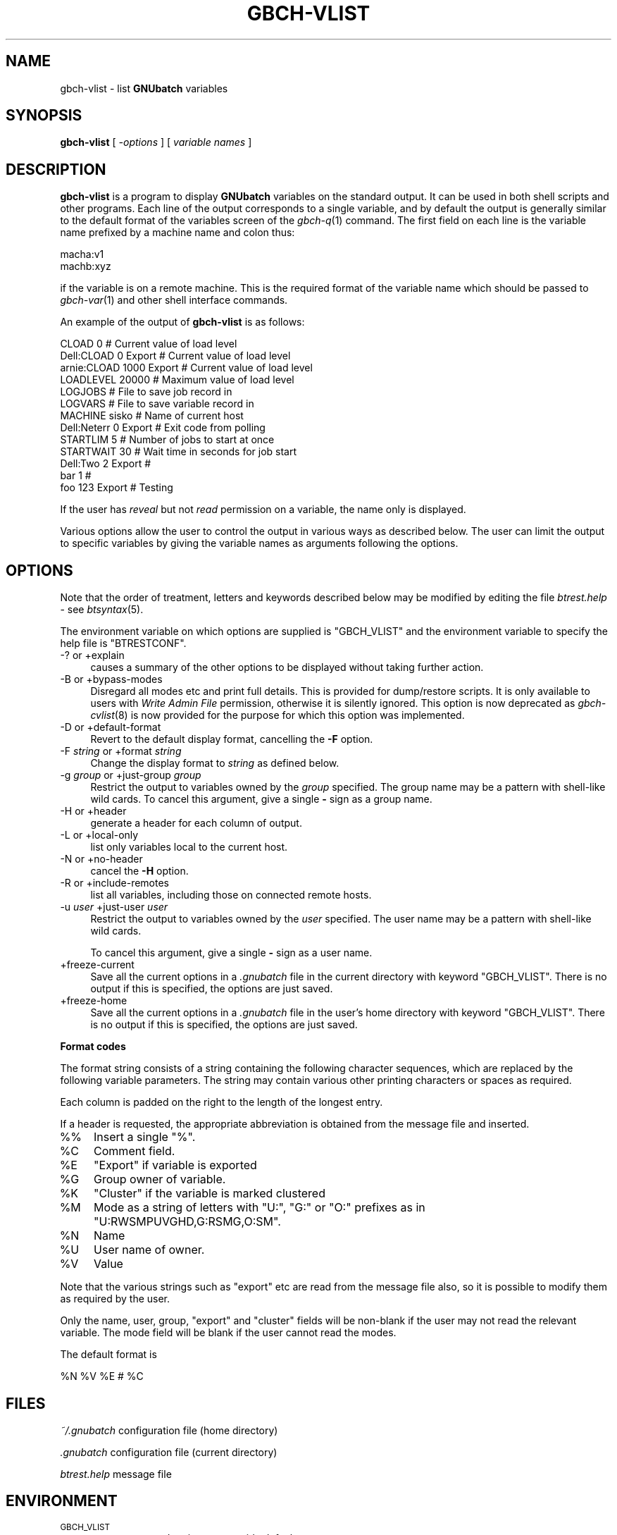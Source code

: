 .\" Automatically generated by Pod::Man v1.37, Pod::Parser v1.32
.\"
.\" Standard preamble:
.\" ========================================================================
.de Sh \" Subsection heading
.br
.if t .Sp
.ne 5
.PP
\fB\\$1\fR
.PP
..
.de Sp \" Vertical space (when we can't use .PP)
.if t .sp .5v
.if n .sp
..
.de Vb \" Begin verbatim text
.ft CW
.nf
.ne \\$1
..
.de Ve \" End verbatim text
.ft R
.fi
..
.\" Set up some character translations and predefined strings.  \*(-- will
.\" give an unbreakable dash, \*(PI will give pi, \*(L" will give a left
.\" double quote, and \*(R" will give a right double quote.  | will give a
.\" real vertical bar.  \*(C+ will give a nicer C++.  Capital omega is used to
.\" do unbreakable dashes and therefore won't be available.  \*(C` and \*(C'
.\" expand to `' in nroff, nothing in troff, for use with C<>.
.tr \(*W-|\(bv\*(Tr
.ds C+ C\v'-.1v'\h'-1p'\s-2+\h'-1p'+\s0\v'.1v'\h'-1p'
.ie n \{\
.    ds -- \(*W-
.    ds PI pi
.    if (\n(.H=4u)&(1m=24u) .ds -- \(*W\h'-12u'\(*W\h'-12u'-\" diablo 10 pitch
.    if (\n(.H=4u)&(1m=20u) .ds -- \(*W\h'-12u'\(*W\h'-8u'-\"  diablo 12 pitch
.    ds L" ""
.    ds R" ""
.    ds C` ""
.    ds C' ""
'br\}
.el\{\
.    ds -- \|\(em\|
.    ds PI \(*p
.    ds L" ``
.    ds R" ''
'br\}
.\"
.\" If the F register is turned on, we'll generate index entries on stderr for
.\" titles (.TH), headers (.SH), subsections (.Sh), items (.Ip), and index
.\" entries marked with X<> in POD.  Of course, you'll have to process the
.\" output yourself in some meaningful fashion.
.if \nF \{\
.    de IX
.    tm Index:\\$1\t\\n%\t"\\$2"
..
.    nr % 0
.    rr F
.\}
.\"
.\" For nroff, turn off justification.  Always turn off hyphenation; it makes
.\" way too many mistakes in technical documents.
.hy 0
.if n .na
.\"
.\" Accent mark definitions (@(#)ms.acc 1.5 88/02/08 SMI; from UCB 4.2).
.\" Fear.  Run.  Save yourself.  No user-serviceable parts.
.    \" fudge factors for nroff and troff
.if n \{\
.    ds #H 0
.    ds #V .8m
.    ds #F .3m
.    ds #[ \f1
.    ds #] \fP
.\}
.if t \{\
.    ds #H ((1u-(\\\\n(.fu%2u))*.13m)
.    ds #V .6m
.    ds #F 0
.    ds #[ \&
.    ds #] \&
.\}
.    \" simple accents for nroff and troff
.if n \{\
.    ds ' \&
.    ds ` \&
.    ds ^ \&
.    ds , \&
.    ds ~ ~
.    ds /
.\}
.if t \{\
.    ds ' \\k:\h'-(\\n(.wu*8/10-\*(#H)'\'\h"|\\n:u"
.    ds ` \\k:\h'-(\\n(.wu*8/10-\*(#H)'\`\h'|\\n:u'
.    ds ^ \\k:\h'-(\\n(.wu*10/11-\*(#H)'^\h'|\\n:u'
.    ds , \\k:\h'-(\\n(.wu*8/10)',\h'|\\n:u'
.    ds ~ \\k:\h'-(\\n(.wu-\*(#H-.1m)'~\h'|\\n:u'
.    ds / \\k:\h'-(\\n(.wu*8/10-\*(#H)'\z\(sl\h'|\\n:u'
.\}
.    \" troff and (daisy-wheel) nroff accents
.ds : \\k:\h'-(\\n(.wu*8/10-\*(#H+.1m+\*(#F)'\v'-\*(#V'\z.\h'.2m+\*(#F'.\h'|\\n:u'\v'\*(#V'
.ds 8 \h'\*(#H'\(*b\h'-\*(#H'
.ds o \\k:\h'-(\\n(.wu+\w'\(de'u-\*(#H)/2u'\v'-.3n'\*(#[\z\(de\v'.3n'\h'|\\n:u'\*(#]
.ds d- \h'\*(#H'\(pd\h'-\w'~'u'\v'-.25m'\f2\(hy\fP\v'.25m'\h'-\*(#H'
.ds D- D\\k:\h'-\w'D'u'\v'-.11m'\z\(hy\v'.11m'\h'|\\n:u'
.ds th \*(#[\v'.3m'\s+1I\s-1\v'-.3m'\h'-(\w'I'u*2/3)'\s-1o\s+1\*(#]
.ds Th \*(#[\s+2I\s-2\h'-\w'I'u*3/5'\v'-.3m'o\v'.3m'\*(#]
.ds ae a\h'-(\w'a'u*4/10)'e
.ds Ae A\h'-(\w'A'u*4/10)'E
.    \" corrections for vroff
.if v .ds ~ \\k:\h'-(\\n(.wu*9/10-\*(#H)'\s-2\u~\d\s+2\h'|\\n:u'
.if v .ds ^ \\k:\h'-(\\n(.wu*10/11-\*(#H)'\v'-.4m'^\v'.4m'\h'|\\n:u'
.    \" for low resolution devices (crt and lpr)
.if \n(.H>23 .if \n(.V>19 \
\{\
.    ds : e
.    ds 8 ss
.    ds o a
.    ds d- d\h'-1'\(ga
.    ds D- D\h'-1'\(hy
.    ds th \o'bp'
.    ds Th \o'LP'
.    ds ae ae
.    ds Ae AE
.\}
.rm #[ #] #H #V #F C
.\" ========================================================================
.\"
.IX Title "GBCH-VLIST 1"
.TH GBCH-VLIST 1 "2009-02-16" "GNUbatch Release 1" "GNUbatch Batch Scheduler"
.SH "NAME"
gbch\-vlist \- list \fBGNUbatch\fR variables
.SH "SYNOPSIS"
.IX Header "SYNOPSIS"
\&\fBgbch-vlist\fR
[ \fI\-options\fR ]
[ \fIvariable names\fR ]
.SH "DESCRIPTION"
.IX Header "DESCRIPTION"
\&\fBgbch-vlist\fR is a program to display \fBGNUbatch\fR variables on the
standard output. It can be used in both shell scripts and other
programs. Each line of the output corresponds to a single variable,
and by default the output is generally similar to the default format
of the variables screen of the \fIgbch\-q\fR\|(1) command. The first field on each
line is the variable name prefixed by a machine name and colon thus:
.PP
.Vb 2
\&        macha:v1
\&        machb:xyz
.Ve
.PP
if the variable is on a remote machine. This is the required format of the
variable name which should be passed to \fIgbch\-var\fR\|(1) and other shell
interface commands.
.PP
An example of the output of \fBgbch-vlist\fR is as follows:
.PP
.Vb 13
\&        CLOAD         0                # Current value of load level
\&        Dell:CLOAD    0         Export # Current value of load level
\&        arnie:CLOAD   1000      Export # Current value of load level
\&        LOADLEVEL     20000            # Maximum value of load level
\&        LOGJOBS                        # File to save job record in
\&        LOGVARS                        # File to save variable record in
\&        MACHINE       sisko            # Name of current host
\&        Dell:Neterr   0         Export # Exit code from polling
\&        STARTLIM      5                # Number of jobs to start at once
\&        STARTWAIT     30               # Wait time in seconds for job start
\&        Dell:Two      2         Export # 
\&        bar           1                # 
\&        foo           123       Export # Testing
.Ve
.PP
If the user has \fIreveal\fR but not \fIread\fR permission on a variable,
the name only is displayed.
.PP
Various options allow the user to control the output in various ways
as described below. The user can limit the output to specific
variables by giving the variable names as arguments following the options.
.SH "OPTIONS"
.IX Header "OPTIONS"
Note that the order of treatment, letters and keywords described below
may be modified by editing the file \fIbtrest.help\fR \- see \fIbtsyntax\fR\|(5).
.PP
The environment variable on which options are supplied is \f(CW\*(C`GBCH_VLIST\*(C'\fR and the
environment variable to specify the help file is \f(CW\*(C`BTRESTCONF\*(C'\fR.
.IP "\-? or +explain" 4
.IX Item "-? or +explain"
causes a summary of the other options to be displayed without taking
further action.
.IP "\-B or +bypass\-modes" 4
.IX Item "-B or +bypass-modes"
Disregard all modes etc and print full details. This is provided for
dump/restore scripts. It is only available to users with \fIWrite Admin
File\fR permission, otherwise it is silently ignored. This option is now
deprecated as \fIgbch\-cvlist\fR\|(8) is now provided for the purpose for which this
option was implemented.
.IP "\-D or +default\-format" 4
.IX Item "-D or +default-format"
Revert to the default display format, cancelling the \fB\-F\fR option.
.IP "\-F \fIstring\fR or +format \fIstring\fR" 4
.IX Item "-F string or +format string"
Change the display format to \fIstring\fR as defined below.
.IP "\-g \fIgroup\fR or +just\-group \fIgroup\fR" 4
.IX Item "-g group or +just-group group"
Restrict the output to variables owned by the \fIgroup\fR specified. The
group name may be a pattern with shell-like wild cards. To cancel this
argument, give a single \fB\-\fR sign as a group name.
.IP "\-H or +header" 4
.IX Item "-H or +header"
generate a header for each column of output.
.IP "\-L or +local\-only" 4
.IX Item "-L or +local-only"
list only variables local to the current host.
.IP "\-N or +no\-header" 4
.IX Item "-N or +no-header"
cancel the \fB\-H\fR option.
.IP "\-R or +include\-remotes" 4
.IX Item "-R or +include-remotes"
list all variables, including those on connected remote hosts.
.IP "\-u \fIuser\fR +just\-user \fIuser\fR" 4
.IX Item "-u user +just-user user"
Restrict the output to variables owned by the \fIuser\fR specified. The
user name may be a pattern with shell-like wild cards.
.Sp
To cancel this argument, give a single \fB\-\fR sign as a user name.
.IP "+freeze\-current" 4
.IX Item "+freeze-current"
Save all the current options in a \fI.gnubatch\fR file in the current
directory with keyword \f(CW\*(C`GBCH_VLIST\*(C'\fR. There is no output if this is
specified, the options are just saved.
.IP "+freeze\-home" 4
.IX Item "+freeze-home"
Save all the current options in a \fI.gnubatch\fR file in the user's home
directory with keyword \f(CW\*(C`GBCH_VLIST\*(C'\fR. There is no output if this is
specified, the options are just saved.
.Sh "Format codes"
.IX Subsection "Format codes"
The format string consists of a string containing the following character
sequences, which are replaced by the following variable parameters. The
string may contain various other printing characters or spaces as
required.
.PP
Each column is padded on the right to the length of the longest
entry.
.PP
If a header is requested, the appropriate abbreviation is obtained
from the message file and inserted.
.IP "%%" 4
Insert a single \f(CW\*(C`%\*(C'\fR.
.IP "%C" 4
.IX Item "%C"
Comment field.
.IP "%E" 4
.IX Item "%E"
\&\f(CW\*(C`Export\*(C'\fR if variable is exported
.IP "%G" 4
.IX Item "%G"
Group owner of variable.
.IP "%K" 4
.IX Item "%K"
\&\f(CW\*(C`Cluster\*(C'\fR if the variable is marked clustered
.IP "%M" 4
.IX Item "%M"
Mode as a string of letters with \f(CW\*(C`U:\*(C'\fR, \f(CW\*(C`G:\*(C'\fR or \f(CW\*(C`O:\*(C'\fR prefixes as in
\&\f(CW\*(C`U:RWSMPUVGHD,G:RSMG,O:SM\*(C'\fR.
.IP "%N" 4
.IX Item "%N"
Name
.IP "%U" 4
.IX Item "%U"
User name of owner.
.IP "%V" 4
.IX Item "%V"
Value
.PP
Note that the various strings such as \f(CW\*(C`export\*(C'\fR etc are read from the
message file also, so it is possible to modify them as required by the
user.
.PP
Only the name, user, group, \f(CW\*(C`export\*(C'\fR and \f(CW\*(C`cluster\*(C'\fR fields will be
non-blank if the user may not read the relevant variable. The mode
field will be blank if the user cannot read the modes.
.PP
The default format is
.PP
.Vb 1
\&        %N %V %E # %C
.Ve
.SH "FILES"
.IX Header "FILES"
\&\fI~/.gnubatch\fR
configuration file (home directory)
.PP
\&\fI.gnubatch\fR
configuration file (current directory)
.PP
\&\fIbtrest.help\fR
message file
.SH "ENVIRONMENT"
.IX Header "ENVIRONMENT"
.IP "\s-1GBCH_VLIST\s0" 4
.IX Item "GBCH_VLIST"
space-separated options to override defaults.
.IP "\s-1BTRESTCONF\s0" 4
.IX Item "BTRESTCONF"
location of alternative help file.
.SH "SEE ALSO"
.IX Header "SEE ALSO"
\&\fIgbch\-jlist\fR\|(1),
\&\fIgbch\-q\fR\|(1),
\&\fIgbch\-var\fR\|(1),
\&\fIbtsyntax\fR\|(5),
\&\fIgnubatch.conf\fR\|(5),
(5),
\&\fIgbch\-cjlist\fR\|(8),
\&\fIgbch\-cvlist\fR\|(8).
.SH "DIAGNOSTICS"
.IX Header "DIAGNOSTICS"
Various diagnostics are read and printed as required from the message
file \fIbtrest.help\fR.
.SH "COPYRIGHT"
.IX Header "COPYRIGHT"
Copyright (c) 2009 Free Software Foundation, Inc.
This is free software. You may redistribute copies of it under the
terms of the \s-1GNU\s0 General Public License
<http://www.gnu.org/licenses/gpl.html>.
There is \s-1NO\s0 \s-1WARRANTY\s0, to the extent permitted by law.
.SH "AUTHOR"
.IX Header "AUTHOR"
John M Collins, Xi Software Ltd.
